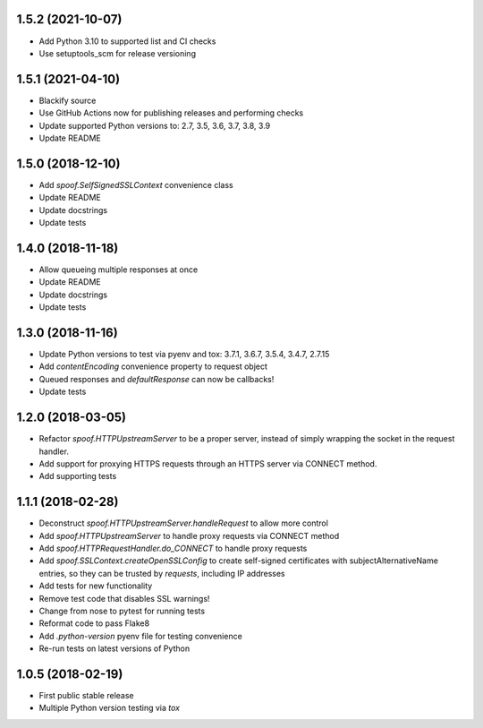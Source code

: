 1.5.2 (2021-10-07)
==================

- Add Python 3.10 to supported list and CI checks
- Use setuptools_scm for release versioning

1.5.1 (2021-04-10)
==================

- Blackify source
- Use GitHub Actions now for publishing releases and performing checks
- Update supported Python versions to: 2.7, 3.5, 3.6, 3.7, 3.8, 3.9
- Update README

1.5.0 (2018-12-10)
==================

- Add `spoof.SelfSignedSSLContext` convenience class
- Update README
- Update docstrings
- Update tests

1.4.0 (2018-11-18)
==================

- Allow queueing multiple responses at once
- Update README
- Update docstrings
- Update tests

1.3.0 (2018-11-16)
==================

- Update Python versions to test via pyenv and tox: 3.7.1, 3.6.7, 3.5.4, 3.4.7, 2.7.15
- Add `contentEncoding` convenience property to request object
- Queued responses and `defaultResponse` can now be callbacks!
- Update tests

1.2.0 (2018-03-05)
==================

- Refactor `spoof.HTTPUpstreamServer` to be a proper server, instead of
  simply wrapping the socket in the request handler.
- Add support for proxying HTTPS requests through an HTTPS server via
  CONNECT method.
- Add supporting tests

1.1.1 (2018-02-28)
==================

- Deconstruct `spoof.HTTPUpstreamServer.handleRequest` to allow more control
- Add `spoof.HTTPUpstreamServer` to handle proxy requests via CONNECT method
- Add `spoof.HTTPRequestHandler.do_CONNECT` to handle proxy requests
- Add `spoof.SSLContext.createOpenSSLConfig` to create self-signed
  certificates with subjectAlternativeName entries, so they can be trusted
  by `requests`, including IP addresses
- Add tests for new functionality
- Remove test code that disables SSL warnings!
- Change from nose to pytest for running tests
- Reformat code to pass Flake8
- Add `.python-version` pyenv file for testing convenience
- Re-run tests on latest versions of Python

1.0.5 (2018-02-19)
==================

- First public stable release
- Multiple Python version testing via `tox`
